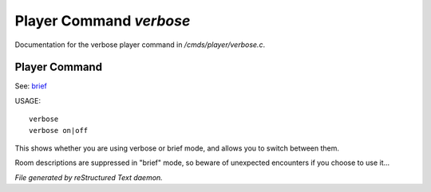 *************************
Player Command *verbose*
*************************

Documentation for the verbose player command in */cmds/player/verbose.c*.

Player Command
==============

See: `brief <player_command/brief>`_ 

USAGE::

	verbose
	verbose on|off

This shows whether you are using verbose or brief mode, and allows you to
switch between them.

Room descriptions are suppressed in "brief" mode, so beware of unexpected
encounters if you choose to use it...



*File generated by reStructured Text daemon.*
